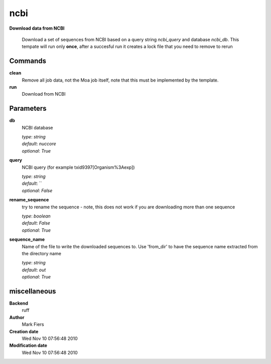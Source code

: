 ncbi
------------------------------------------------

**Download data from NCBI**


    Download a set of sequences from NCBI based on a query string *ncbi_query* and database *ncbi_db*. This tempate will run only **once**, after a succesful run it creates a lock file that you need to remove to rerun



Commands
~~~~~~~~

**clean**
  Remove all job data, not the Moa job itself, note that this must be implemented by the template.
  
  
**run**
  Download from NCBI
  
  

Parameters
~~~~~~~~~~



**db**
  NCBI database

  | *type*: `string`
  | *default*: `nuccore`
  | *optional*: `True`



**query**
  NCBI query (for example txid9397[Organism%3Aexp])

  | *type*: `string`
  | *default*: ``
  | *optional*: `False`



**rename_sequence**
  try to rename the sequence - note, this does not work if you are downloading more than one sequence

  | *type*: `boolean`
  | *default*: `False`
  | *optional*: `True`



**sequence_name**
  Name of the file to write the downloaded sequences to. Use 'from_dir' to have the sequence name extracted from the directory name

  | *type*: `string`
  | *default*: `out`
  | *optional*: `True`



miscellaneous
~~~~~~~~~~~~~

**Backend**
  ruff
**Author**
  Mark Fiers
**Creation date**
  Wed Nov 10 07:56:48 2010
**Modification date**
  Wed Nov 10 07:56:48 2010
